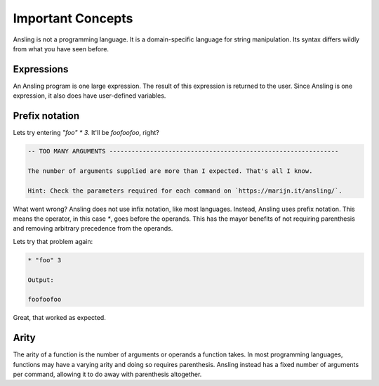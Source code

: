Important Concepts
==================

Ansling is not a programming language. It is a domain-specific language
for string manipulation. Its syntax differs wildly from what you have seen before.

Expressions
-----------

An Ansling program is one large expression. The result of this expression is returned
to the user. Since Ansling is one expression, it also does have user-defined variables.

Prefix notation
---------------

Lets try entering `"foo" * 3`. It'll be `foofoofoo`, right?

.. code-block:: text

   -- TOO MANY ARGUMENTS --------------------------------------------------------------

   The number of arguments supplied are more than I expected. That's all I know.

   Hint: Check the parameters required for each command on `https://marijn.it/ansling/`.

What went wrong? Ansling does not use infix notation, like most languages. Instead, Ansling uses
prefix notation. This means the operator, in this case `*`, goes before the operands. This
has the mayor benefits of not requiring parenthesis and removing arbitrary precedence from the
operands.

Lets try that problem again:

.. code-block:: text

   * "foo" 3

   Output:

   foofoofoo

Great, that worked as expected.

Arity
-----
The arity of a function is the number of arguments or operands a function takes. In most programming
languages, functions may have a varying arity and doing so requires parenthesis. Ansling instead has
a fixed number of arguments per command, allowing it to do away with parenthesis altogether.